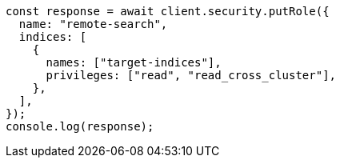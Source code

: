 // This file is autogenerated, DO NOT EDIT
// Use `node scripts/generate-docs-examples.js` to generate the docs examples

[source, js]
----
const response = await client.security.putRole({
  name: "remote-search",
  indices: [
    {
      names: ["target-indices"],
      privileges: ["read", "read_cross_cluster"],
    },
  ],
});
console.log(response);
----
